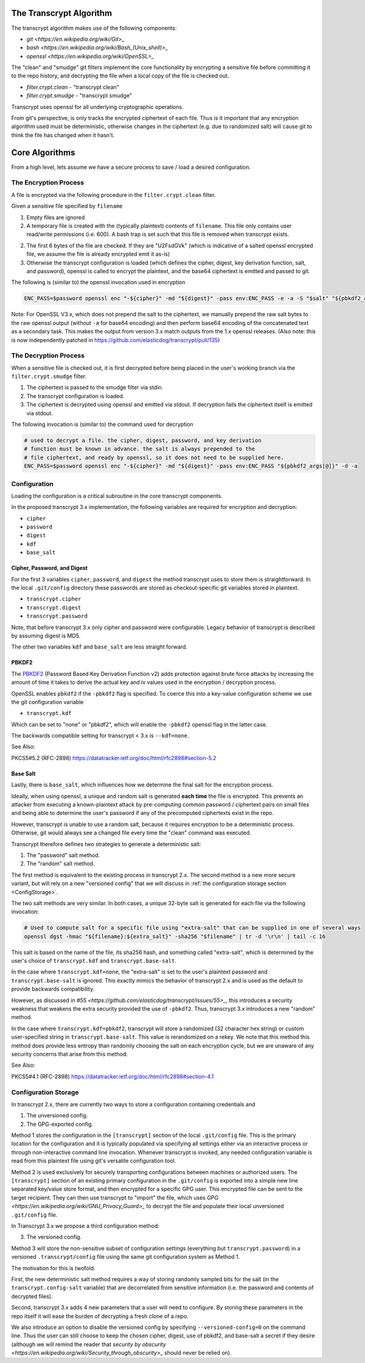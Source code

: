 The Transcrypt Algorithm
========================

The transcrypt algorithm makes use of the following components:

* `git <https://en.wikipedia.org/wiki/Git>_`
* `bash <https://en.wikipedia.org/wiki/Bash_(Unix_shell)>_`
* `openssl <https://en.wikipedia.org/wiki/OpenSSL>_`

The "clean" and "smudge" git filters implement the core functionality by
encrypting a sensitive file before committing it to the repo history, and
decrypting the file when a local copy of the file is checked out. 

* `filter.crypt.clean` - "transcrypt clean"  

* `filter.crypt.smudge` - "transcrypt smudge"  


Transcrypt uses openssl for all underlying cryptographic operations. 

From git's perspective, is only tracks the encrypted ciphertext of each file.
Thus is it important that any encryption algorithm used must be deterministic,
otherwise changes in the ciphertext (e.g. due to randomized salt) will cause
git to think the file has changed when it hasn't.


Core Algorithms
===============

From a high level, lets assume we have a secure process to save / load a
desired configuration.


The Encryption Process
----------------------

A file is encrypted via the following procedure in the ``filter.crypt.clean`` filter.

Given a sensitive file specified by ``filename``

1. Empty files are ignored

2. A temporary file is created with the (typically plaintext) contents of ``filename``.
   This file only contains user read/write permissions (i.e. 600).
   A bash trap is set such that this file is removed when transcrypt exists.  

2. The first 6 bytes of the file are checked. If they are "U2FsdGVk" (which is
   indicative of a salted openssl encrypted file, we assume the file is already
   encrypted emit it as-is)

3. Otherwise the transcrypt configuration is loaded (which defines the cipher,
   digest, key derivation function, salt, and password), openssl is called to 
   encrypt the plaintext, and the base64 ciphertext is emitted and passed to git.

The following is (similar to) the openssl invocation used in encryption

.. code:: bash 

    ENC_PASS=$password openssl enc "-${cipher}" -md "${digest}" -pass env:ENC_PASS -e -a -S "$salt" "${pbkdf2_args[@]}"


Note: For OpenSSL V3.x, which does not prepend the salt to the ciphertext, we
manually prepend the raw salt bytes to the raw openssl output (without ``-a``
for base64 encoding) and then perform base64 encoding of the concatenated text
as a secondary task. This makes the output from version 3.x match outputs from
the 1.x openssl releases. (Also note: this is now independently patched in
https://github.com/elasticdog/transcrypt/pull/135)
   

The Decryption Process
----------------------

When a sensitive file is checked out, it is first decrypted before being placed
in the user's working branch via the ``filter.crypt.smudge`` filter.

1. The ciphertext is passed to the smudge filter via stdin.

2. The transcrypt configuration is loaded.

3. The ciphertext is decrypted using openssl and emitted via stdout. If
   decryption fails the ciphertext itself is emitted via stdout.


The following invocation is (similar to) the command used for decryption

.. code:: bash 

    # used to decrypt a file. the cipher, digest, password, and key derivation
    # function must be known in advance. the salt is always prepended to the
    # file ciphertext, and ready by openssl, so it does not need to be supplied here.
    ENC_PASS=$password openssl enc "-${cipher}" -md "${digest}" -pass env:ENC_PASS "${pbkdf2_args[@]}" -d -a


Configuration
-------------

Loading the configuration is a critical subroutine in the core transcrypt
components.

In the proposed transcrypt 3.x implementation, the following variables are
required for encryption and decryption:

* ``cipher``
* ``password``
* ``digest``
* ``kdf``
* ``base_salt``


Cipher, Password, and Digest
~~~~~~~~~~~~~~~~~~~~~~~~~~~~

For the first 3 variables ``cipher``, ``password``, and ``digest`` the method
transcrypt uses to store them is straightforward. In the local ``.git/config``
directory these passwords are stored as checkout-specific git variables stored
in plaintext.

* ``transcrypt.cipher``
* ``transcrypt.digest``
* ``transcrypt.password``

Note, that before transcrypt 3.x only cipher and password were configurable.
Legacy behavior of transcrypt is described by assuming digest is MD5. 

The other two variables ``kdf`` and ``base_salt`` are less straight forward.


PBKDF2
~~~~~~

The `PBKDF2`_ (Password Based Key Derivation Function v2) adds protection
against brute force attacks by increasing the amount of time it takes to derive
the actual key and iv values used in the encryption / decryption process.

.. _PBKDF2: https://en.wikipedia.org/wiki/PBKDF2

OpenSSL enables ``pbkdf2`` if the ``-pbkdf2`` flag is specified. 
To coerce this into a key-value configuration scheme we use the git
configuration variable

* ``transcrypt.kdf``

Which can be set to "none" or "pbkdf2", which will enable the ``-pbkdf2``
openssl flag in the latter case.

The backwards compatible setting for transcrypt < 3.x is ``--kdf=none``.

See Also: 

PKCS5#5.2 (RFC-2898) 
https://datatracker.ietf.org/doc/html/rfc2898#section-5.2

Base Salt
~~~~~~~~~

Lastly, there is ``base_salt``, which influences how we determine the final
salt for the encryption process.

Ideally, when using openssl, a unique and random salt is generated **each
time** the file is encrypted. This prevents an attacker from executing a
known-plaintext attack by pre-computing common password / ciphertext pairs on
small files and being able to determine the user's password if any of the
precomputed ciphertexts exist in the repo.

However, transcrypt is unable to use a random salt, because it requires
encryption to be a deterministic process. Otherwise, git would always see a
changed file every time the "clean" command was executed.

Transcrypt therefore defines two strategies to generate a deterministic salt:

1. The "password" salt method.
2. The "random" salt method.

The first method is equivalent to the existing process in transcrypt 2.x.
The second method is a new more secure variant, but will rely on a new
"versioned config" that we will discuss in 
:ref:`the configuration storage section <ConfigStorage>`.

The two salt methods are very similar. In both cases, a unique 32-byte salt is
generated for each file via the following invocation: 

.. code:: bash 

    # Used to compute salt for a specific file using "extra-salt" that can be supplied in one of several ways
    openssl dgst -hmac "${filename}:${extra_salt}" -sha256 "$filename" | tr -d '\r\n' | tail -c 16

This salt is based on the name of the file, its sha256 hash, and something
called "extra-salt", which is determined by the user's choice of
``transcrypt.kdf`` and ``transcrypt.base-salt``.

In the case where ``transcrypt.kdf=none``, the "extra-salt" is set
to the user's plaintext password and ``transcrypt.base-salt`` is ignored. This
exactly mimics the behavior of transcrypt 2.x and is used as the default to
provide backwards compatibility.

However, as discussed in 
`#55 <https://github.com/elasticdog/transcrypt/issues/55>_`, this introduces a
security weakness that weakens the extra security provided the use of
``-pbkdf2``. Thus, transcrypt 3.x introduces a new "random" method.

In the case where ``transcrypt.kdf=pbkdf2``, transcrypt will store a randomized
(32 character hex string) or custom user-specified string in
``transcrypt.base-salt``. This value is rerandomized on a rekey.  We note that
this method this method does provide less entropy than randomly choosing the
salt on each encryption cycle, but we are unaware of 
any security concerns that arise from this method.

See Also:

PKCS5#4.1 (RFC-2898) https://datatracker.ietf.org/doc/html/rfc2898#section-4.1

.. _ConfigStorage:

Configuration Storage
---------------------

In transcrypt 2.x, there are currently two ways to store a configuration
containing credentials and 

1. The unversioned config. 
2. The GPG-exported config.

Method 1 stores the configuration in the ``[transcrypt]`` section of the local
``.git/config`` file.  This is the primary location for the configuration and
it is typically populated via specifying all settings either via an interactive
process or through non-interactive command line invocation. Whenever transcrypt
is invoked, any needed configuration variable is read from this plaintext file
using git's versatile configuration tool.

Method 2 is used exclusively for securely transporting configurations between
machines or authorized users. The ``[transcrypt]`` section of an existing
primary configuration in the ``.git/config`` is exported into a simple new line
separated key/value store format, and then encrypted for a specific GPG user.
This encrypted file can be sent to the target recipient. They can then use
transcrypt to "import" the file, which uses 
`GPG <https://en.wikipedia.org/wiki/GNU_Privacy_Guard>_` to decrypt the file and
populate their local unversioned ``.git/config`` file. 

In Transcrypt 3.x we propose a third configuration method:

3. The versioned config.

Method 3 will store the non-sensitive subset of configuration settings
(everything but ``transcrypt.password``) in a versioned ``.transcrypt/config``
file using the same git configuration system as Method 1.

The motivation for this is twofold. 

First, the new deterministic salt method requires a way of storing randomly
sampled bits for the salt (in the ``transcrypt.config-salt`` variable) that are
decorrelated from sensitive information (i.e. the password and contents of
decrypted files).

Second, transcrypt 3.x adds 4 new parameters that a user will need to
configure. By storing these parameters in the repo itself it will ease the
burden of decrypting a fresh clone of a repo.

We also introduce an option to disable the versioned config by specifying
``--versioned-config=0`` on the command line. Thus the user can still choose to
keep the chosen cipher, digest, use of pbkdf2, and base-salt a secret if they
desire (although we will remind the reader that 
`security by obscurity <https://en.wikipedia.org/wiki/Security_through_obscurity>_` 
should never be relied on).
